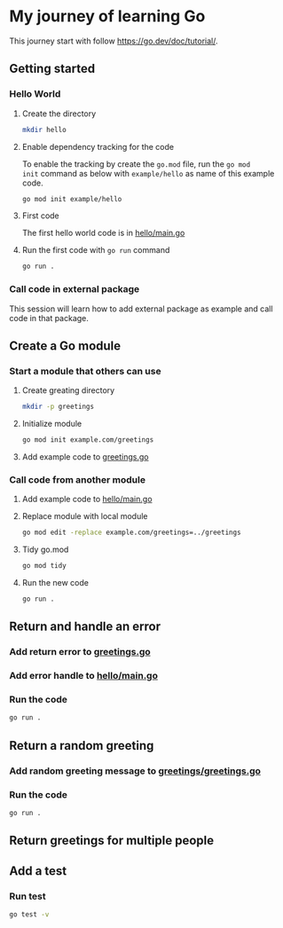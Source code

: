 * My journey of learning Go
This journey start with follow https://go.dev/doc/tutorial/.

** Getting started
*** Hello World
**** Create the directory
#+begin_src sh
  mkdir hello
#+end_src

#+RESULTS:

**** Enable dependency tracking for the code
To enable the tracking by create the =go.mod= file, run the =go mod
init= command as below with =example/hello= as name of this example
code.

#+begin_src sh :dir ./hello
  go mod init example/hello
#+end_src

**** First code
The first hello world code is in [[file:hello/main.go][hello/main.go]]

**** Run the first code with =go run= command
#+begin_src sh :dir ./hello :results org
  go run .
#+end_src

#+RESULTS:
#+begin_src org
Hello, World!
#+end_src

*** Call code in external package
This session will learn how to add external package as example and call code in that package.

** Create a Go module

*** Start a module that others can use

**** Create greating directory
#+begin_src sh
  mkdir -p greetings
#+end_src

#+RESULTS:

**** Initialize module
#+begin_src sh :dir greetings
  go mod init example.com/greetings
#+end_src

#+RESULTS:

**** Add example code to [[file:greetings/greetings.go::package greetings][greetings.go]]

*** Call code from another module
**** Add example code to [[file:hello/main.go::package main][hello/main.go]]
**** Replace module with local module
#+begin_src sh :dir hello
  go mod edit -replace example.com/greetings=../greetings
#+end_src
**** Tidy go.mod
#+begin_src sh :dir hello
  go mod tidy
#+end_src
**** Run the new code
#+begin_src sh :dir hello :results org
  go run .
#+end_src

#+RESULTS:
#+begin_src org
Hi, Gladys. Welcome!
#+end_src
** Return and handle an error
*** Add return error to [[file:greetings/greetings.go::package greetings][greetings.go]]
*** Add error handle to [[file:hello/main.go::package main][hello/main.go]]
*** Run the code
#+begin_src sh :dir hello :results org
  go run .
#+end_src
** Return a random greeting
*** Add random greeting message to [[file:greetings/greetings.go::package greetings][greetings/greetings.go]]
*** Run the code
#+begin_src sh :dir hello :results org
  go run .
#+end_src

#+RESULTS:
#+begin_src org
Great to see you, Glady!
#+end_src
** Return greetings for multiple people
** Add a test
*** Run test
#+begin_src sh :dir greetings :results org
  go test -v
#+end_src

#+RESULTS:
#+begin_src org
=== RUN   TestHelloName
--- PASS: TestHelloName (0.00s)
=== RUN   TestHelloEmpty
--- PASS: TestHelloEmpty (0.00s)
PASS
ok  	example.com/greetings	0.005s
#+end_src
